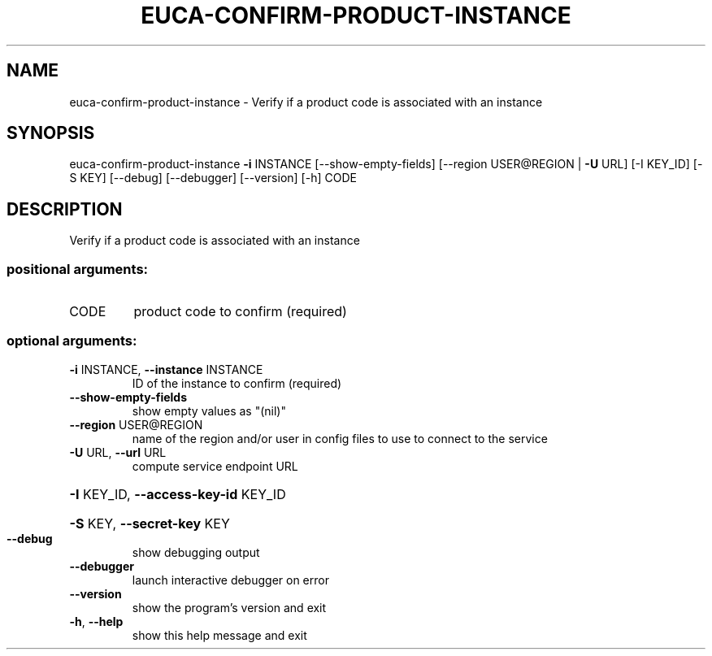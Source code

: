 .\" DO NOT MODIFY THIS FILE!  It was generated by help2man 1.41.2.
.TH EUCA-CONFIRM-PRODUCT-INSTANCE "1" "August 2013" "euca2ools 3.0.1" "User Commands"
.SH NAME
euca-confirm-product-instance \- Verify if a product code is associated with an instance
.SH SYNOPSIS
euca\-confirm\-product\-instance \fB\-i\fR INSTANCE [\-\-show\-empty\-fields]
[\-\-region USER@REGION | \fB\-U\fR URL]
[\-I KEY_ID] [\-S KEY] [\-\-debug]
[\-\-debugger] [\-\-version] [\-h]
CODE
.SH DESCRIPTION
Verify if a product code is associated with an instance
.SS "positional arguments:"
.TP
CODE
product code to confirm (required)
.SS "optional arguments:"
.TP
\fB\-i\fR INSTANCE, \fB\-\-instance\fR INSTANCE
ID of the instance to confirm (required)
.TP
\fB\-\-show\-empty\-fields\fR
show empty values as "(nil)"
.TP
\fB\-\-region\fR USER@REGION
name of the region and/or user in config files to use
to connect to the service
.TP
\fB\-U\fR URL, \fB\-\-url\fR URL
compute service endpoint URL
.HP
\fB\-I\fR KEY_ID, \fB\-\-access\-key\-id\fR KEY_ID
.HP
\fB\-S\fR KEY, \fB\-\-secret\-key\fR KEY
.TP
\fB\-\-debug\fR
show debugging output
.TP
\fB\-\-debugger\fR
launch interactive debugger on error
.TP
\fB\-\-version\fR
show the program's version and exit
.TP
\fB\-h\fR, \fB\-\-help\fR
show this help message and exit
